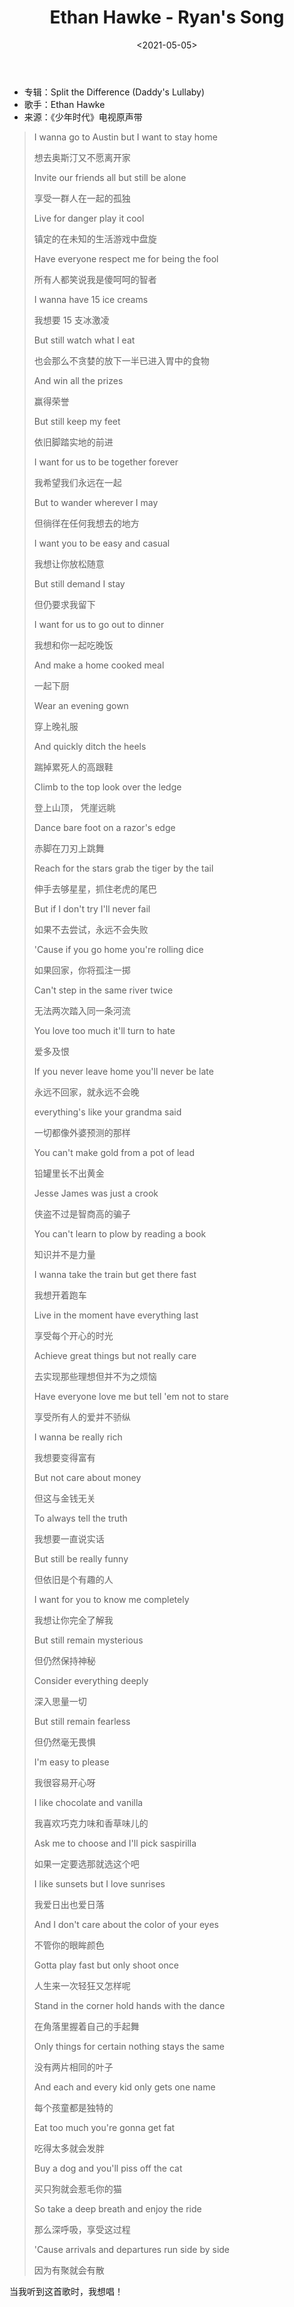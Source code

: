 #+TITLE: Ethan Hawke - Ryan's Song
#+DATE: <2021-05-05>
#+TAGS[]: 音乐

- 专辑：Split the Difference (Daddy's Lullaby)
- 歌手：Ethan Hawke
- 来源：《少年时代》电视原声带

#+BEGIN_QUOTE
  I wanna go to Austin but I want to stay home

  想去奥斯汀又不愿离开家

  Invite our friends all but still be alone

  享受一群人在一起的孤独

  Live for danger play it cool

  镇定的在未知的生活游戏中盘旋

  Have everyone respect me for being the fool

  所有人都笑说我是傻呵呵的智者

  I wanna have 15 ice creams

  我想要 15 支冰激凌

  But still watch what I eat

  也会那么不贪婪的放下一半已进入胃中的食物

  And win all the prizes

  赢得荣誉

  But still keep my feet

  依旧脚踏实地的前进

  I want for us to be together forever

  我希望我们永远在一起

  But to wander wherever I may

  但徜徉在任何我想去的地方

  I want you to be easy and casual

  我想让你放松随意

  But still demand I stay

  但仍要求我留下

  I want for us to go out to dinner

  我想和你一起吃晚饭

  And make a home cooked meal

  一起下厨

  Wear an evening gown

  穿上晚礼服

  And quickly ditch the heels

  踹掉累死人的高跟鞋

  Climb to the top look over the ledge

  登上山顶， 凭崖远眺

  Dance bare foot on a razor's edge

  赤脚在刀刃上跳舞

  Reach for the stars grab the tiger by the tail

  伸手去够星星，抓住老虎的尾巴

  But if I don't try I'll never fail

  如果不去尝试，永远不会失败

  'Cause if you go home you're rolling dice

  如果回家，你将孤注一掷

  Can't step in the same river twice

  无法两次踏入同一条河流

  You love too much it'll turn to hate

  爱多及恨

  If you never leave home you'll never be late

  永远不回家，就永远不会晚

  everything's like your grandma said

  一切都像外婆预测的那样

  You can't make gold from a pot of lead

  铅罐里长不出黄金

  Jesse James was just a crook

  侠盗不过是智商高的骗子

  You can't learn to plow by reading a book

  知识并不是力量

  I wanna take the train but get there fast

  我想开着跑车

  Live in the moment have everything last

  享受每个开心的时光

  Achieve great things but not really care

  去实现那些理想但并不为之烦恼

  Have everyone love me but tell 'em not to stare

  享受所有人的爱并不骄纵

  I wanna be really rich

  我想要变得富有

  But not care about money

  但这与金钱无关

  To always tell the truth

  我想要一直说实话

  But still be really funny

  但依旧是个有趣的人

  I want for you to know me completely

  我想让你完全了解我

  But still remain mysterious

  但仍然保持神秘

  Consider everything deeply

  深入思量一切

  But still remain fearless

  但仍然毫无畏惧

  I'm easy to please

  我很容易开心呀

  I like chocolate and vanilla

  我喜欢巧克力味和香草味儿的

  Ask me to choose and I'll pick saspirilla

  如果一定要选那就选这个吧

  I like sunsets but I love sunrises

  我爱日出也爱日落

  And I don't care about the color of your eyes

  不管你的眼眸颜色

  Gotta play fast but only shoot once

  人生来一次轻狂又怎样呢

  Stand in the corner hold hands with the dance

  在角落里握着自己的手起舞

  Only things for certain nothing stays the same

  没有两片相同的叶子

  And each and every kid only gets one name

  每个孩童都是独特的

  Eat too much you're gonna get fat

  吃得太多就会发胖

  Buy a dog and you'll piss off the cat

  买只狗就会惹毛你的猫

  So take a deep breath and enjoy the ride

  那么深呼吸，享受这过程

  'Cause arrivals and departures run side by side

  因为有聚就会有散
#+END_QUOTE

当我听到这首歌时，我想唱！
